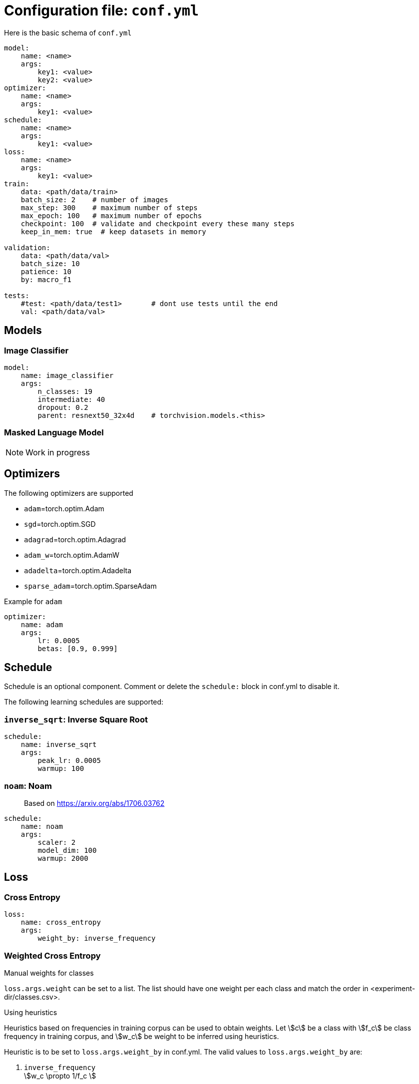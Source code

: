 = Configuration file: `conf.yml`

Here is the basic schema of `conf.yml`
[source,YAML]
----
model:
    name: <name>
    args:
        key1: <value>
        key2: <value>
optimizer:
    name: <name>
    args:
        key1: <value>
schedule:
    name: <name>
    args:
        key1: <value>
loss:
    name: <name>
    args:
        key1: <value>
train:
    data: <path/data/train>
    batch_size: 2    # number of images
    max_step: 300    # maximum number of steps
    max_epoch: 100   # maximum number of epochs
    checkpoint: 100  # validate and checkpoint every these many steps
    keep_in_mem: true  # keep datasets in memory

validation:
    data: <path/data/val>
    batch_size: 10
    patience: 10
    by: macro_f1

tests:
    #test: <path/data/test1>       # dont use tests until the end
    val: <path/data/val>
----

== Models

=== Image Classifier

[source,YAML]
----
model:
    name: image_classifier
    args:
        n_classes: 19
        intermediate: 40
        dropout: 0.2
        parent: resnext50_32x4d    # torchvision.models.<this>
----

=== Masked Language Model

NOTE: Work in progress

== Optimizers

The following optimizers are supported

* `adam`=torch.optim.Adam
* `sgd`=torch.optim.SGD
* `adagrad`=torch.optim.Adagrad
* `adam_w`=torch.optim.AdamW
* `adadelta`=torch.optim.Adadelta
* `sparse_adam`=torch.optim.SparseAdam

.Example for `adam`
[source,yaml]
----
optimizer:
    name: adam
    args:
        lr: 0.0005
        betas: [0.9, 0.999]
----


== Schedule
Schedule is an optional component. Comment or delete the `schedule:` block in conf.yml to disable it.

The following learning schedules are supported:

=== `inverse_sqrt`: Inverse Square Root

[source,yaml]
----
schedule:
    name: inverse_sqrt
    args:
        peak_lr: 0.0005
        warmup: 100
----

=== `noam`: Noam

> Based on https://arxiv.org/abs/1706.03762

[source, yaml]
----
schedule:
    name: noam
    args:
        scaler: 2
        model_dim: 100
        warmup: 2000
----

== Loss

=== Cross Entropy

[source,yaml]
----
loss:
    name: cross_entropy
    args:
        weight_by: inverse_frequency
----

=== Weighted Cross Entropy

.Manual weights for classes
`loss.args.weight` can be set to a list. The list should have one weight per each class and match the order in <experiment-dir/classes.csv>.

.Using heuristics
Heuristics based on frequencies in training corpus can be used to obtain weights.
Let \$c\$ be a class with \$f_c\$ be class frequency in training corpus, and \$w_c\$ be weight to be inferred  using heuristics.

Heuristic is to be set to `loss.args.weight_by` in conf.yml.
The valid values to `loss.args.weight_by` are:

. `inverse_frequency` +
  \$w_c \propto 1/f_c \$

. `inverse_log` +
\$w_c \propto 1/\log(f_c) \$

. `inverse_sqrt` +
\$w_c \propto 1/\sqrt(f_c) \$

. `information_content` +
Uses link:https://en.wikipedia.org/wiki/Information_content[information content] +
Let \$\pi_c = \frac{f_c}{\sum_i f_i} \$ be probability in training corpus (i.e. prior) +
\$w_c = -\log_2(\pi_c)\$

.Effective number of samples

> Based on https://arxiv.org/abs/1901.05555

Instead of using raw frequencies from training corpus, we can also use effective frequencies (i.e. number of samples).

Example:
[source, yaml]
----
loss:
    name: cross_entropy
    args:
        weight_by: inverse_frequency # <1>
        # to use effective number of samples
        eff_frequency: true        # <2>
        eff_beta: 0.99            # <3>
----
<1> Other supported heuristics can also be used
<2>  to enable it
<3> \$\beta \in [0, 1)\$ is required when `eff_frequency=true`.

Effective number of samples is a kind of smoothing function for frequencies.
If \$\beta=0 \implies \$ all classes attain same frequency of 1 as effective frequency(thus results in unweighted cross entropy); and if \$\beta \rightarrow 1\$ effective frequencies approaches raw frequencies (thus, no smoothing is in effect).

=== Focal Loss

> Based on https://arxiv.org/abs/1708.02002

Implements loss = \$\sum_c y_c (1-p_c)^\gamma \log(p_c)\$ where \$y_c\$ is ground thruth class, \$p_c\$ is model output probability, and \$\gamma\$ is a hyper parameter.

[source,yaml]
----
loss:
    name: focal_loss
    args:
        gamma: 2
----

=== Label Smoothing

> Based on https://arxiv.org/abs/1512.00567


[source,yaml]
----
loss:
    name: smooth_cross_entropy
    args: # <1>
        #weight_by: inverse_frequency
        #eff_frequency: true
        #eff_beta: 0.99
        smooth_epsilon: 0.05
----
<1> Label smoothing works on top of `cross_entropy`, so all the args of cross_entropy such as `weight_by` are valid here.


=== Balanced label smoothing

WARNING: this is experimental

[source,yaml]
----
loss:
    name: smooth_cross_entropy
    args:
        #weight_by: inverse_frequency
        smooth_epsilon: 0.05
        smooth_weight_by: inverse_frequency
----

== Trainer

[source,yaml]
----
train:
    data: <path/data/train>   #<1>
    batch_size: 20           # number of images
    max_step: 200_000        # maximum number of steps <2>
    max_epoch: 100           # maximum number of epochs <2>
    checkpoint: 1000         # validate and checkpoint every these many steps
    keep_in_mem: true        # keep datasets in memory <3>
----
<1> The directory specified by path should be compatible with `torchvision.datasets.ImageFolder`
<2> `max_step` or `max_epoch`  whichever comes earlier
<3> Deault is `true` and uses CPU memory. To use GPU memory set `keep_in_mem: cuda`. To disable: set it to `false` or `null`.

== Validation

[source,yaml]
----
validation:
    data: <path/data/val>  # <1>
    batch_size: 10         # this can be larger than train.batch_size
    patience: 10           # patience for early stop
    by: macro_f1           # metric to use for early stop
----
<1> The directory specified by path should be compatible with `torchvision.datasets.ImageFolder`